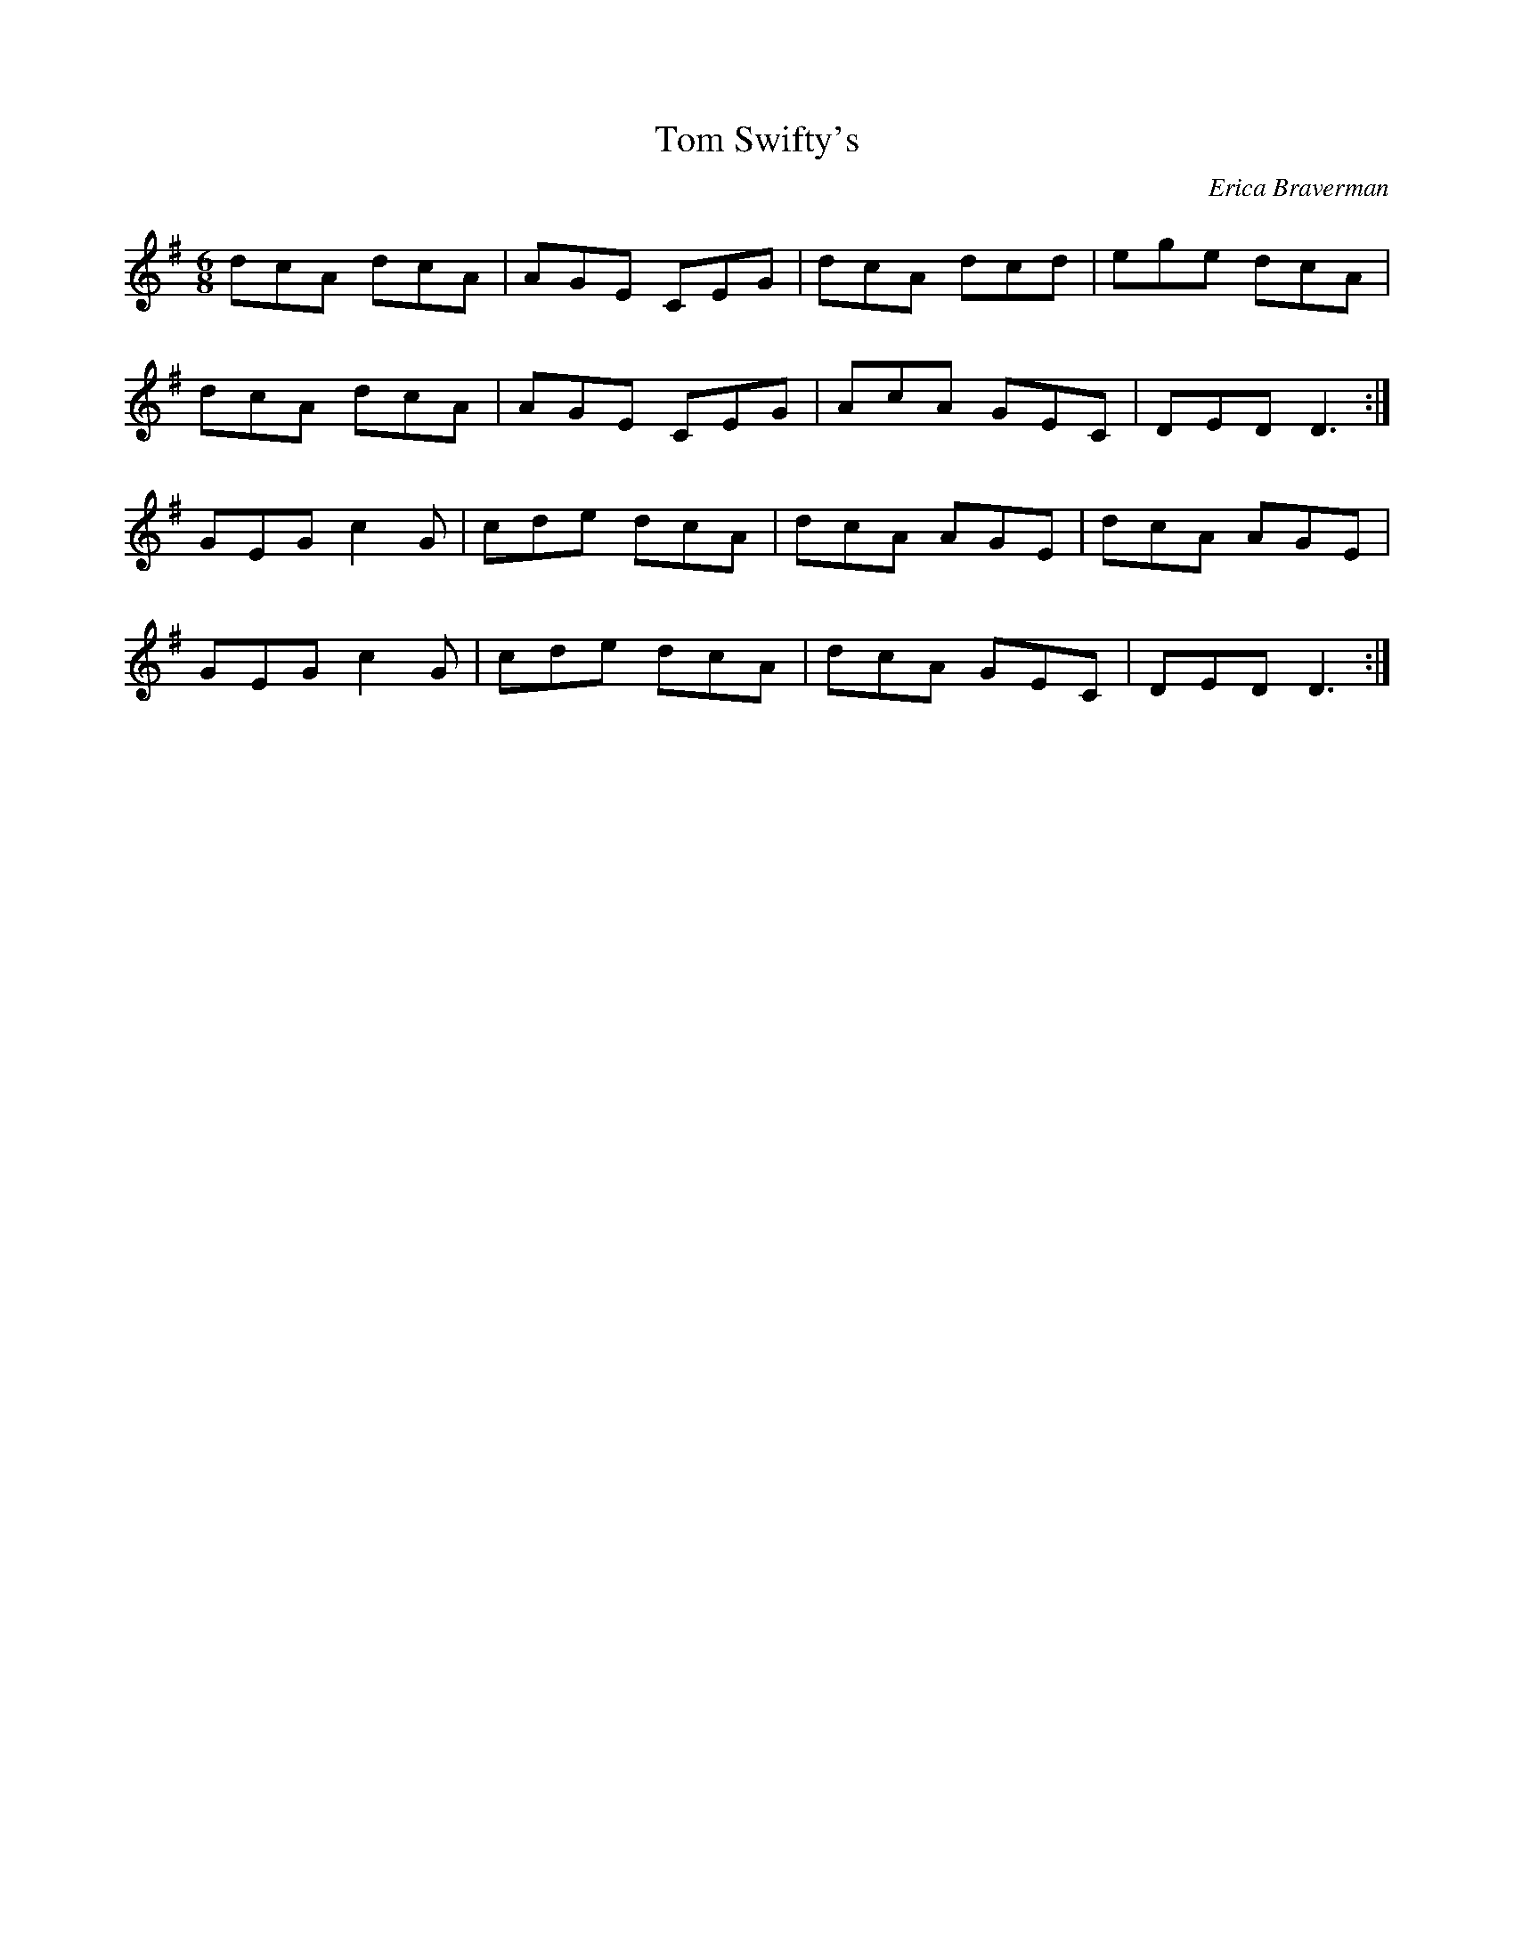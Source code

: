 X: 1
T: Tom Swifty's
C: Erica Braverman
Z: Ian Varley
S: https://thesession.org/tunes/18110#setting35245
R: jig
M: 6/8
L: 1/8
K: Dmix
dcA dcA|AGE CEG|dcA dcd|ege dcA|
dcA dcA|AGE CEG|AcA GEC|DED D3:|
GEG c2G|cde dcA|dcA AGE|dcA AGE|
GEG c2G|cde dcA|dcA GEC|DED D3:|

